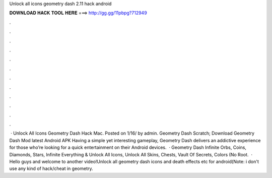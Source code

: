 Unlock all icons geometry dash 2.11 hack android

𝐃𝐎𝐖𝐍𝐋𝐎𝐀𝐃 𝐇𝐀𝐂𝐊 𝐓𝐎𝐎𝐋 𝐇𝐄𝐑𝐄 ===> http://gg.gg/11pbpg?712949

.

.

.

.

.

.

.

.

.

.

.

.

 · Unlock All Icons Geometry Dash Hack Mac. Posted on 1/16/ by admin. Geometry Dash Scratch; Download Geometry Dash Mod latest Android APK Having a simple yet interesting gameplay, Geometry Dash delivers an addictive experience for those who’re looking for a quick entertainment on their Android devices.  · Geometry Dash Infinite Orbs, Coins, Diamonds, Stars, Infinite Everything & Unlock All Icons, Unlock All Skins, Chests, Vault Of Secrets, Colors (No Root.  · Hello guys and welcome to another video!Unlock all geometry dash icons and death effects etc for android(Note: i don't use any kind of hack/cheat in geometry.